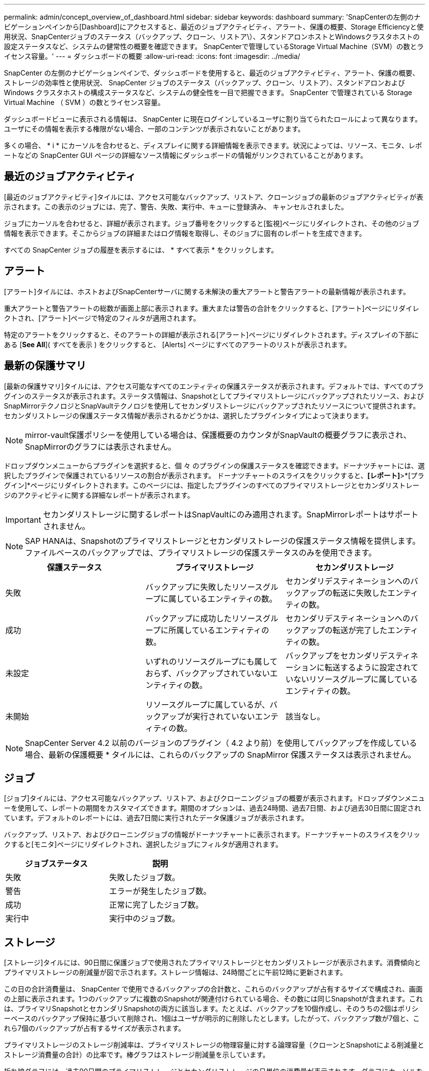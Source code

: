 ---
permalink: admin/concept_overview_of_dashboard.html 
sidebar: sidebar 
keywords: dashboard 
summary: 'SnapCenterの左側のナビゲーションペインから[Dashboard]にアクセスすると、最近のジョブアクティビティ、アラート、保護の概要、Storage Efficiencyと使用状況、SnapCenterジョブのステータス（バックアップ、クローン、リストア\）、スタンドアロンホストとWindowsクラスタホストの設定ステータスなど、システムの健常性の概要を確認できます。 SnapCenterで管理しているStorage Virtual Machine（SVM）の数とライセンス容量。' 
---
= ダッシュボードの概要
:allow-uri-read: 
:icons: font
:imagesdir: ../media/


[role="lead"]
SnapCenter の左側のナビゲーションペインで、ダッシュボードを使用すると、最近のジョブアクティビティ、アラート、保護の概要、ストレージの効率性と使用状況、 SnapCenter ジョブのステータス（バックアップ、クローン、リストア）、スタンドアロンおよび Windows クラスタホストの構成ステータスなど、システムの健全性を一目で把握できます。 SnapCenter で管理されている Storage Virtual Machine （ SVM ）の数とライセンス容量。

ダッシュボードビューに表示される情報は、 SnapCenter に現在ログインしているユーザに割り当てられたロールによって異なります。ユーザにその情報を表示する権限がない場合、一部のコンテンツが表示されないことがあります。

多くの場合、 * i * にカーソルを合わせると、ディスプレイに関する詳細情報を表示できます。状況によっては、リソース、モニタ、レポートなどの SnapCenter GUI ページの詳細なソース情報にダッシュボードの情報がリンクされていることがあります。



== 最近のジョブアクティビティ

[最近のジョブアクティビティ]タイルには、アクセス可能なバックアップ、リストア、クローンジョブの最新のジョブアクティビティが表示されます。この表示のジョブには、完了、警告、失敗、実行中、キューに登録済み、 キャンセルされました。

ジョブにカーソルを合わせると、詳細が表示されます。ジョブ番号をクリックすると[監視]ページにリダイレクトされ、その他のジョブ情報を表示できます。そこからジョブの詳細またはログ情報を取得し、そのジョブに固有のレポートを生成できます。

すべての SnapCenter ジョブの履歴を表示するには、 * すべて表示 * をクリックします。



== アラート

[アラート]タイルには、ホストおよびSnapCenterサーバに関する未解決の重大アラートと警告アラートの最新情報が表示されます。

重大アラートと警告アラートの総数が画面上部に表示されます。重大または警告の合計をクリックすると、[アラート]ページにリダイレクトされ、[アラート]ページで特定のフィルタが適用されます。

特定のアラートをクリックすると、そのアラートの詳細が表示される[アラート]ページにリダイレクトされます。ディスプレイの下部にある [*See All*]( すべてを表示 ) をクリックすると、 [Alerts] ページにすべてのアラートのリストが表示されます。



== 最新の保護サマリ

[最新の保護サマリ]タイルには、アクセス可能なすべてのエンティティの保護ステータスが表示されます。デフォルトでは、すべてのプラグインのステータスが表示されます。ステータス情報は、Snapshotとしてプライマリストレージにバックアップされたリソース、およびSnapMirrorテクノロジとSnapVaultテクノロジを使用してセカンダリストレージにバックアップされたリソースについて提供されます。セカンダリストレージの保護ステータス情報が表示されるかどうかは、選択したプラグインタイプによって決まります。


NOTE: mirror-vault保護ポリシーを使用している場合は、保護概要のカウンタがSnapVaultの概要グラフに表示され、SnapMirrorのグラフには表示されません。

ドロップダウンメニューからプラグインを選択すると、個 々 のプラグインの保護ステータスを確認できます。ドーナツチャートには、選択したプラグインで保護されているリソースの割合が表示されます。 ドーナツチャートのスライスをクリックすると、*[レポート]*>*[プラグイン]*ページにリダイレクトされます。このページには、指定したプラグインのすべてのプライマリストレージとセカンダリストレージのアクティビティに関する詳細なレポートが表示されます。


IMPORTANT: セカンダリストレージに関するレポートはSnapVaultにのみ適用されます。SnapMirrorレポートはサポートされません。


NOTE: SAP HANAは、Snapshotのプライマリストレージとセカンダリストレージの保護ステータス情報を提供します。ファイルベースのバックアップでは、プライマリストレージの保護ステータスのみを使用できます。

|===
| 保護ステータス | プライマリストレージ | セカンダリストレージ 


 a| 
失敗
 a| 
バックアップに失敗したリソースグループに属しているエンティティの数。
 a| 
セカンダリデスティネーションへのバックアップの転送に失敗したエンティティの数。



 a| 
成功
 a| 
バックアップに成功したリソースグループに所属しているエンティティの数。
 a| 
セカンダリデスティネーションへのバックアップの転送が完了したエンティティの数。



 a| 
未設定
 a| 
いずれのリソースグループにも属しておらず、バックアップされていないエンティティの数。
 a| 
バックアップをセカンダリデスティネーションに転送するように設定されていないリソースグループに属しているエンティティの数。



 a| 
未開始
 a| 
リソースグループに属しているが、バックアップが実行されていないエンティティの数。
 a| 
該当なし。

|===

NOTE: SnapCenter Server 4.2 以前のバージョンのプラグイン（ 4.2 より前）を使用してバックアップを作成している場合、最新の保護概要 * タイルには、これらのバックアップの SnapMirror 保護ステータスは表示されません。



== ジョブ

[ジョブ]タイルには、アクセス可能なバックアップ、リストア、およびクローニングジョブの概要が表示されます。ドロップダウンメニューを使用して、レポートの期間をカスタマイズできます。期間のオプションは、過去24時間、過去7日間、および過去30日間に固定されています。デフォルトのレポートには、過去7日間に実行されたデータ保護ジョブが表示されます。

バックアップ、リストア、およびクローニングジョブの情報がドーナツチャートに表示されます。ドーナツチャートのスライスをクリックすると[モニタ]ページにリダイレクトされ、選択したジョブにフィルタが適用されます。

|===
| ジョブステータス | 説明 


 a| 
失敗
 a| 
失敗したジョブ数。



 a| 
警告
 a| 
エラーが発生したジョブ数。



 a| 
成功
 a| 
正常に完了したジョブ数。



 a| 
実行中
 a| 
実行中のジョブ数。

|===


== ストレージ

[ストレージ]タイルには、90日間に保護ジョブで使用されたプライマリストレージとセカンダリストレージが表示されます。消費傾向とプライマリストレージの削減量が図で示されます。ストレージ情報は、24時間ごとに午前12時に更新されます。

この日の合計消費量は、 SnapCenter で使用できるバックアップの合計数と、これらのバックアップが占有するサイズで構成され、画面の上部に表示されます。1つのバックアップに複数のSnapshotが関連付けられている場合、その数には同じSnapshotが含まれます。これは、プライマリSnapshotとセカンダリSnapshotの両方に該当します。たとえば、バックアップを10個作成し、そのうちの2個はポリシーベースのバックアップ保持に基づいて削除され、1個はユーザが明示的に削除したとします。したがって、バックアップ数が7個と、これら7個のバックアップが占有するサイズが表示されます。

プライマリストレージのストレージ削減率は、プライマリストレージの物理容量に対する論理容量（クローンとSnapshotによる削減量とストレージ消費量の合計）の比率です。棒グラフはストレージ削減量を示しています。

折れ線グラフには、過去90日間のプライマリストレージとセカンダリストレージの日単位の消費量が表示されます。グラフにカーソルを合わせると、1日ごとの詳細な結果が表示されます。


NOTE: SnapCenter Server 4.2 以前のバージョンのプラグイン（ 4.2 より前）を使用してバックアップを作成する場合、「ストレージ」タイルには、バックアップ数、バックアップで消費されるストレージ容量、 Snapshot の削減量、クローンの削減量、および Snapshot のサイズは表示されません。



== 構成

[設定]タイルには、SnapCenterで管理していてアクセス可能なすべてのアクティブなスタンドアロンホストとWindowsクラスタホストのステータス情報が統合されて表示されます。これには、ホストに関連付けられているプラグインのステータス情報も含まれます。

[Hosts]の横にある数字をクリックすると、[Hosts]ページの[Managed Hosts]セクションにリダイレクトされます。そこから、選択したホストの詳細情報を取得できます。

さらに、 SnapCenter で管理しているスタンドアロンの ONTAP ONTAP とクラスタ SVM の合計と、アクセス権があることが表示されます。[SVM]の横にある数字をクリックすると、[ストレージシステム]ページにリダイレクトされます。そこから、選択したSVMの詳細情報を取得できます。

ホストの構成状態は、赤（重大）、黄（警告）、緑（アクティブ）のほか、各状態のホスト数も表示されます。状態ごとにステータスメッセージが表示されます。

|===
| 設定ステータス | 説明 


 a| 
アップグレードが必要
 a| 
サポートされていないプラグインを実行していてアップグレードが必要なホストの数。サポートされていないプラグインは、このバージョンのSnapCenterと互換性がありません。



 a| 
移行が必要
 a| 
実行しているプラグインがサポートされておらず、移行が必要なホストの数。サポートされていないプラグインは、このバージョンのSnapCenterと互換性がありません。



 a| 
プラグインがインストールされていません
 a| 
追加されたがプラグインのインストールが必要なホスト、またはプラグインのインストールに失敗したホストの数。



 a| 
中断
 a| 
スケジュールが中断されてメンテナンス中のホストの数。



 a| 
停止
 a| 
稼働しているがプラグインサービスが実行されていないホストの数。



 a| 
ホスト停止
 a| 
停止しているか到達できないホストの数。



 a| 
アップグレード可能（オプション）
 a| 
新しいバージョンのプラグインパッケージにアップグレード可能なホストの数。



 a| 
移行可能（オプション）
 a| 
新しいバージョンのプラグインを移行可能なホストの数。



 a| 
ログディレクトリの設定
 a| 
SCSQLでトランザクションログバックアップを作成するためにログディレクトリの設定が必要なホストの数。



 a| 
VMware プラグインを設定
 a| 
SnapCenter Plug-in for VMware vSphereを追加する必要があるホストの数。



 a| 
不明
 a| 
登録されているがインストールがまだ開始されていないホストの数。



 a| 
実行中
 a| 
稼働していてプラグインが実行されているホストの数。SCSQLプラグインの場合は、ログディレクトリとハイパーバイザーが設定されています。



 a| 
プラグインをインストール中/アンインストール中
 a| 
プラグインのインストールまたはアンインストールを実行中のホストの数。

|===


== ライセンス容量

[ライセンス容量]タイルには、SnapCenter Standard容量ベースライセンスについて、使用可能な合計容量、使用済み容量、容量しきい値のアラート、およびライセンス有効期限のアラートに関する情報が表示されます。


NOTE: この画面が表示されるのは、 Cloud Volumes ONTAP または ONTAP Select プラットフォームで SnapCenter の容量ベースのライセンスを使用している場合のみです。FAS、AFF、またはオールSANアレイ（ASA）プラットフォームの場合、SnapCenterライセンスはコントローラベースで容量の制限はなく、容量ライセンスは必要ありません。

|===
| ライセンスステータス | 説明 


 a| 
使用中
 a| 
現在使用中の容量。



 a| 
通知
 a| 
容量のしきい値。このしきい値を超えると、ダッシュボードに通知が表示され、設定されている場合はEメール通知が送信されます。



 a| 
ライセンス
 a| 
ライセンスに設定されている容量。



 a| 
以上
 a| 
ライセンス容量を超えた容量。

|===